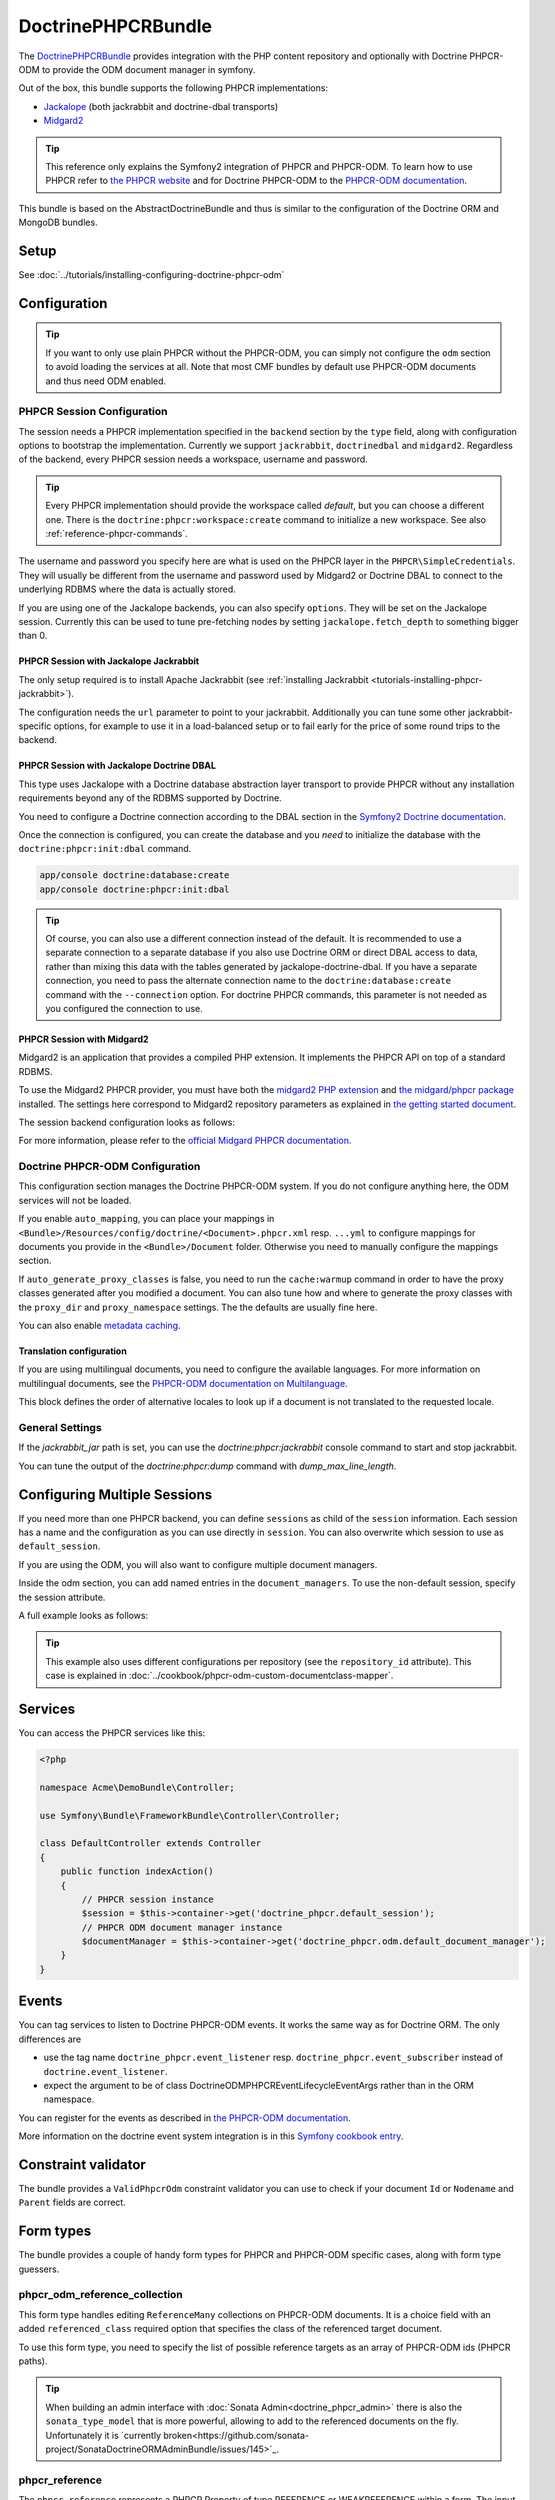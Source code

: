 DoctrinePHPCRBundle
===================

The `DoctrinePHPCRBundle <https://github.com/doctrine/DoctrinePHPCRBundle>`_
provides integration with the PHP content repository and optionally with
Doctrine PHPCR-ODM to provide the ODM document manager in symfony.

Out of the box, this bundle supports the following PHPCR implementations:

* `Jackalope <http://jackalope.github.com/>`_ (both jackrabbit and doctrine-dbal transports)
* `Midgard2 <http://midgard-project.org/phpcr/>`_


.. index:: DoctrinePHPCRBundle, PHPCR, ODM

.. Tip::

    This reference only explains the Symfony2 integration of PHPCR and PHPCR-ODM.
    To learn how to use PHPCR refer to `the PHPCR website <http://phpcr.github.com/>`_ and for
    Doctrine PHPCR-ODM to the `PHPCR-ODM documentation <http://docs.doctrine-project.org/projects/doctrine-phpcr-odm/en/latest/>`_.

This bundle is based on the AbstractDoctrineBundle and thus is similar to the
configuration of the Doctrine ORM and MongoDB bundles.

Setup
-----

See :doc:`../tutorials/installing-configuring-doctrine-phpcr-odm`


Configuration
-------------

.. Tip::

    If you want to only use plain PHPCR without the PHPCR-ODM, you can simply not
    configure the ``odm`` section to avoid loading the services at all. Note that most
    CMF bundles by default use PHPCR-ODM documents and thus need ODM enabled.


PHPCR Session Configuration
~~~~~~~~~~~~~~~~~~~~~~~~~~~

The session needs a PHPCR implementation specified in the ``backend`` section
by the ``type`` field, along with configuration options to bootstrap the
implementation. Currently we support ``jackrabbit``, ``doctrinedbal`` and ``midgard2``.
Regardless of the backend, every PHPCR session needs a workspace, username and
password.

.. Tip::

    Every PHPCR implementation should provide the workspace called *default*, but you
    can choose a different one. There is the ``doctrine:phpcr:workspace:create``
    command to initialize a new workspace. See also :ref:`reference-phpcr-commands`.

The username and password you specify here are what is used on the PHPCR layer in the
``PHPCR\SimpleCredentials``. They will usually be different from the username
and password used by Midgard2 or Doctrine DBAL to connect to the
underlying RDBMS where the data is actually stored.

If you are using one of the Jackalope backends, you can also specify ``options``.
They will be set on the Jackalope session. Currently this can be used to tune
pre-fetching nodes by setting ``jackalope.fetch_depth`` to something bigger than
0.

.. configuration-block::

    .. code-block:: yaml

        # app/config/config.yml
        doctrine_phpcr:
            session:
                backend:
                    # see below for how to configure the backend of your choice
                workspace: default
                username: admin
                password: admin
                ## tweak options for jackrabbit and doctrinedbal (all jackalope versions)
                # options:
                #    'jackalope.fetch_depth': 1



PHPCR Session with Jackalope Jackrabbit
"""""""""""""""""""""""""""""""""""""""

The only setup required is to install Apache Jackrabbit (see :ref:`installing Jackrabbit <tutorials-installing-phpcr-jackrabbit>`).

The configuration needs the ``url`` parameter to point to your jackrabbit. Additionally you can
tune some other jackrabbit-specific options, for example to use it in a load-balanced setup or to fail
early for the price of some round trips to the backend.

.. configuration-block::

    .. code-block:: yaml

        # app/config/config.yml
        doctrine_phpcr:
            session:
                backend:
                    type: jackrabbit
                    url: http://localhost:8080/server/
                    ## jackrabbit only, optional. see https://github.com/jackalope/jackalope/blob/master/src/Jackalope/RepositoryFactoryJackrabbit.php
                    # default_header: ...
                    # expect: 'Expect: 100-continue'
                    # enable if you want to have an exception right away if PHPCR login fails
                    # check_login_on_server: false
                    # enable if you experience segmentation faults while working with binary data in documents
                    # disable_stream_wrapper: true
                    # enable if you do not want to use transactions and you neither want the odm to automatically use transactions
                    # its highly recommended NOT to disable transactions
                    # disable_transactions: true

.. _reference-phpcr-doctrinedbal:

PHPCR Session with Jackalope Doctrine DBAL
""""""""""""""""""""""""""""""""""""""""""

This type uses Jackalope with a Doctrine database abstraction layer transport
to provide PHPCR without any installation requirements beyond any of the RDBMS
supported by Doctrine.

You need to configure a Doctrine connection according to the DBAL section in
the `Symfony2 Doctrine documentation <http://symfony.com/doc/current/book/doctrine.html>`_.

.. configuration-block::

    .. code-block:: yaml

        # app/config/config.yml
        doctrine_phpcr:
            session:
                backend:
                    type: doctrinedbal
                    connection: doctrine.dbal.default_connection
                    # enable if you want to have an exception right away if PHPCR login fails
                    # check_login_on_server: false
                    # enable if you experience segmentation faults while working with binary data in documents
                    # disable_stream_wrapper: true
                    # enable if you do not want to use transactions and you neither want the odm to automatically use transactions
                    # its highly recommended NOT to disable transactions
                    # disable_transactions: true


Once the connection is configured, you can create the database and you *need*
to initialize the database with the ``doctrine:phpcr:init:dbal`` command.

.. code-block:: bash

    app/console doctrine:database:create
    app/console doctrine:phpcr:init:dbal

.. Tip::

    Of course, you can also use a different connection instead of the default.
    It is recommended to use a separate connection to a separate database if
    you also use Doctrine ORM or direct DBAL access to data, rather than mixing
    this data with the tables generated by jackalope-doctrine-dbal.
    If you have a separate connection, you need to pass the alternate
    connection name to the ``doctrine:database:create`` command with the
    ``--connection`` option. For doctrine PHPCR commands, this parameter is not
    needed as you configured the connection to use.


PHPCR Session with Midgard2
"""""""""""""""""""""""""""

Midgard2 is an application that provides a compiled PHP extension. It
implements the PHPCR API on top of a standard RDBMS.

To use the Midgard2 PHPCR provider, you must have both the `midgard2 PHP extension <http://midgard-project.org/midgard2/#download>`_
and `the midgard/phpcr package <http://packagist.org/packages/midgard/phpcr>`_ installed.
The settings here correspond to Midgard2 repository parameters as explained in `the getting started document <http://midgard-project.org/phpcr/#getting_started>`_.

The session backend configuration looks as follows:

.. configuration-block::

    .. code-block:: yaml

        # app/config/config.yml
        doctrine_phpcr:
            session:
                backend:
                    type: midgard2
                    db_type: MySQL
                    db_name: midgard2_test
                    db_host: "0.0.0.0"
                    db_port: 3306
                    db_username: ""
                    db_password: ""
                    db_init: true
                    blobdir: /tmp/cmf-blobs

For more information, please refer to the `official Midgard PHPCR documentation <http://midgard-project.org/phpcr/>`_.

.. _reference-phpcr-odm-configuration:


Doctrine PHPCR-ODM Configuration
~~~~~~~~~~~~~~~~~~~~~~~~~~~~~~~~

This configuration section manages the Doctrine PHPCR-ODM system. If you do not
configure anything here, the ODM services will not be loaded.

If you enable ``auto_mapping``, you can place your mappings in
``<Bundle>/Resources/config/doctrine/<Document>.phpcr.xml`` resp. ``...yml`` to
configure mappings for documents you provide in the ``<Bundle>/Document``
folder. Otherwise you need to manually configure the mappings section.

If ``auto_generate_proxy_classes`` is false, you need to run the ``cache:warmup``
command in order to have the proxy classes generated after you modified a
document. You can also tune how and where to generate the proxy classes with the
``proxy_dir`` and ``proxy_namespace`` settings. The the defaults are usually fine
here.

You can also enable `metadata caching <http://symfony.com/doc/master/reference/configuration/doctrine.html>`_.

.. configuration-block::

    .. code-block:: yaml

        # app/config/config.yml
        doctrine_phpcr:
            odm:
                configuration_id:     ~
                auto_mapping: true
                mappings:
                    <name>:
                        mapping:              true
                        type:                 ~
                        dir:                  ~
                        alias:                ~
                        prefix:               ~
                        is_bundle:            ~
                auto_generate_proxy_classes: %kernel.debug%
                proxy_dir:            %kernel.cache_dir%/doctrine/PHPCRProxies
                proxy_namespace:      PHPCRProxies

                metadata_cache_driver:
                    type:                 array
                    host:                 ~
                    port:                 ~
                    instance_class:       ~
                    class:                ~
                    id:                   ~


.. _phpcr-odm-multilang-config:

Translation configuration
"""""""""""""""""""""""""

.. index:: I18N, Multilanguage

If you are using multilingual documents, you need to configure the available
languages. For more information on multilingual documents, see the
`PHPCR-ODM documentation on Multilanguage <http://docs.doctrine-project.org/projects/doctrine-phpcr-odm/en/latest/reference/multilang.html>`_.

.. configuration-block::

    .. code-block:: yaml

        # app/config/config.yml
        doctrine_phpcr:
            odm:
                ...
                locales:
                    en: [en, de, fr]
                    de: [de, en, fr]
                    fr: [fr, en, de]

This block defines the order of alternative locales to look up if a document is
not translated to the requested locale.


General Settings
~~~~~~~~~~~~~~~~

If the `jackrabbit_jar` path is set, you can use the `doctrine:phpcr:jackrabbit`
console command to start and stop jackrabbit.

You can tune the output of the `doctrine:phpcr:dump` command with
`dump_max_line_length`.

.. configuration-block::

    .. code-block:: yaml

        # app/config/config.yml
        doctrine_phpcr:
            jackrabbit_jar:       /path/to/jackrabbit.jar
            dump_max_line_length:  120

.. _multiple-phpcr-sessions:

Configuring Multiple Sessions
-----------------------------

If you need more than one PHPCR backend, you can define ``sessions`` as child
of the ``session`` information. Each session has a name and the configuration
as you can use directly in ``session``. You can also overwrite which session
to use as ``default_session``.


.. configuration-block::

    .. code-block:: yaml

        # app/config/config.yml
        doctrine_phpcr:
            session:
                default_session:      ~
                sessions:
                    <name>:
                        workspace:            ~ # Required
                        username:             ~
                        password:             ~
                        backend:
                            # as above
                        options:
                            # as above

If you are using the ODM, you will also want to configure multiple document managers.

Inside the odm section, you can add named entries in the ``document_managers``.
To use the non-default session, specify the session attribute.

.. configuration-block::

    .. code-block:: yaml

        odm:
            default_document_manager:  ~
            document_managers:
                <name>:
                    # same keys as directly in odm, see above.
                    session: <sessionname>


A full example looks as follows:

.. configuration-block::

    .. code-block:: yaml

        doctrine_phpcr:
            # configure the PHPCR sessions
            session:
                sessions:

                    default:
                        backend: %phpcr_backend%
                        workspace: %phpcr_workspace%
                        username: %phpcr_user%
                        password: %phpcr_pass%

                    website:
                        backend:
                            type: jackrabbit
                            url: %magnolia_url%
                        workspace: website
                        username: %magnolia_user%
                        password: %magnolia_pass%

                    dms:
                        backend:
                            type: jackrabbit
                            url: %magnolia_url%
                        workspace: dms
                        username: %magnolia_user%
                        password: %magnolia_pass%
            # enable the ODM layer
            odm:
                document_managers:
                    default:
                        session: default
                        mappings:
                            SandboxMainBundle: ~
                            SymfonyCmfContentBundle: ~
                            SymfonyCmfMenuBundle: ~
                            SymfonyCmfRoutingExtraBundle: ~

                    website:
                        session: website
                        configuration_id: sandbox_magnolia.odm_configuration
                        mappings:
                            SandboxMagnoliaBundle: ~

                    dms:
                        session: dms
                        configuration_id: sandbox_magnolia.odm_configuration
                        mappings:
                            SandboxMagnoliaBundle: ~

                auto_generate_proxy_classes: %kernel.debug%

.. tip::

    This example also uses different configurations per repository (see the
    ``repository_id`` attribute). This case is explained in
    :doc:`../cookbook/phpcr-odm-custom-documentclass-mapper`.

.. _reference-phpcr-commands:


Services
--------

You can access the PHPCR services like this:

.. code-block:: php

    <?php

    namespace Acme\DemoBundle\Controller;

    use Symfony\Bundle\FrameworkBundle\Controller\Controller;

    class DefaultController extends Controller
    {
        public function indexAction()
        {
            // PHPCR session instance
            $session = $this->container->get('doctrine_phpcr.default_session');
            // PHPCR ODM document manager instance
            $documentManager = $this->container->get('doctrine_phpcr.odm.default_document_manager');
        }
    }


Events
------

You can tag services to listen to Doctrine PHPCR-ODM events. It works the same way
as for Doctrine ORM. The only differences are

* use the tag name ``doctrine_phpcr.event_listener`` resp. ``doctrine_phpcr.event_subscriber`` instead of ``doctrine.event_listener``.
* expect the argument to be of class Doctrine\ODM\PHPCR\Event\LifecycleEventArgs rather than in the ORM namespace.

You can register for the events as described in `the PHPCR-ODM documentation <http://docs.doctrine-project.org/projects/doctrine-phpcr-odm/en/latest/reference/events.html>`_.

.. configuration-block::

    .. code-block:: yaml

        services:
            my.listener:
                class: Acme\SearchBundle\Listener\SearchIndexer
                    tags:
                        - { name: doctrine_phpcr.event_listener, event: postPersist }

More information on the doctrine event system integration is in this `Symfony cookbook entry <http://symfony.com/doc/current/cookbook/doctrine/event_listeners_subscribers.html>`_.


Constraint validator
--------------------

The bundle provides a ``ValidPhpcrOdm`` constraint validator you can use to
check if your document ``Id`` or ``Nodename`` and ``Parent`` fields are
correct.


.. configuration-block::

    .. code-block:: yaml

        # src/Acme/BlogBundle/Resources/config/validation.yml
        Acme\BlogBundle\Entity\Author:
            constraints:
                - Doctrine\Bundle\PHPCRBundle\Validator\Constraints\ValidPhpcrOdm

    .. code-block:: php

        // src/Acme/BlogBundle/Entity/Author.php

        // ...
        use Doctrine\Bundle\PHPCRBundle\Validator\Constraints as OdmAssert;

        /**
         * @OdmAssert\ValidPhpcrOdm
         */
        class Author
        {
           ...
        }

    .. code-block:: xml

        <!-- Resources/config/validation.xml -->
        <?xml version="1.0" ?>
        <constraint-mapping xmlns="http://symfony.com/schema/dic/constraint-mapping"
            xmlns:xsi="http://www.w3.org/2001/XMLSchema-instance"
            xsi:schemaLocation="http://symfony.com/schema/dic/constraint-mapping
                http://symfony.com/schema/dic/constraint-mapping/constraint-mapping-1.0.xsd">
            <class name="Symfony\Cmf\Bundle\RoutingExtraBundle\Document\Route">
                <constraint name="Doctrine\Bundle\PHPCRBundle\Validator\Constraints\ValidPhpcrOdm" />
            </class>
        </constraint-mapping>


Form types
----------

The bundle provides a couple of handy form types for PHPCR and PHPCR-ODM specific cases, along with form type guessers.


phpcr_odm_reference_collection
~~~~~~~~~~~~~~~~~~~~~~~~~~~~~~

This form type handles editing ``ReferenceMany`` collections on PHPCR-ODM documents.
It is a choice field with an added ``referenced_class`` required option that specifies
the class of the referenced target document.

To use this form type, you need to specify the list of possible reference targets as
an array of PHPCR-ODM ids (PHPCR paths).

.. tip::

    When building an admin interface with :doc:`Sonata Admin<doctrine_phpcr_admin>`
    there is also the ``sonata_type_model`` that is more powerful, allowing to add
    to the referenced documents on the fly. Unfortunately it is
    `currently broken<https://github.com/sonata-project/SonataDoctrineORMAdminBundle/issues/145>`_.


phpcr_reference
~~~~~~~~~~~~~~~

The ``phpcr_reference`` represents a PHPCR Property of type REFERENCE or WEAKREFERENCE within a form.
The input will be rendered as a text field containing either the PATH or the UUID as per the
configuration. The form will resolve the path or id back to a PHPCR node to set the reference.

This type extends the ``text`` form type. It adds an option ``transformer_type`` that can be set
to either ``path`` or ``uuid``.


Fixture loading
---------------

To use the ``doctrine:phpcr:fixtures:load`` command, you additionally need to install the
`DoctrineFixturesBundle <http://symfony.com/doc/current/bundles/DoctrineFixturesBundle/index.html>`_ which brings the
`Doctrine data-fixtures <https://github.com/doctrine/data-fixtures>`_ into Symfony2.

Fixtures work the same way they work for Doctrine ORM. You write fixture classes implementing
``Doctrine\Common\DataFixtures\FixtureInterface``. If you place them in <Bundle>\DataFixtures\PHPCR,
they will be autodetected if you specify no path to the fixture loading command.

A simple example fixture class looks like this:

.. code-block:: php

    <?php

    namespace MyBundle\DataFixtures\PHPCR;

    use Doctrine\Common\Persistence\ObjectManager;
    use Doctrine\Common\DataFixtures\FixtureInterface;

    class LoadMyData implements FixtureInterface
    {
        public function load(ObjectManager $manager)
        {
            // Create and persist your data here...
        }
    }


For more on fixtures, see the `documentation of the DoctrineFixturesBundle <http://symfony.com/doc/current/bundles/DoctrineFixturesBundle/index.html>`_.


Doctrine PHPCR Commands
-----------------------

All commands about PHPCR are prefixed with ``doctrine:phpcr`` and you can use
the --session argument to use a non-default session if you configured several
PHPCR sessions.

Some of these commands are specific to a backend or to the ODM. Those commands
will only be available if such a backend is configured.

Use ``app/console help <command>`` to see all options each of the commands has.

- ``doctrine:phpcr:workspace:create``  Create a workspace in the configured repository
- ``doctrine:phpcr:workspace:list``  List all available workspaces in the configured repository
- ``doctrine:phpcr:purge``  Remove a subtree or all content from the repository
- ``doctrine:phpcr:register-system-node-types``  Register system node types in the PHPCR repository
- ``doctrine:phpcr:register-node-types``  Register node types from a .cnd file in the PHPCR repository
- ``doctrine:phpcr:fixtures:load``  Load data fixtures to your PHPCR database.
- ``doctrine:phpcr:import``  Import xml data into the repository, either in JCR system view format or arbitrary xml
- ``doctrine:phpcr:export``  Export nodes from the repository, either to the JCR system view format or the document view format
- ``doctrine:phpcr:dump``  Output all or some content of the repository
- ``doctrine:phpcr:query``  Execute a JCR SQL2 statement
- ``doctrine:phpcr:mapping:info``  Shows basic information about all mapped documents


.. note::

    To use the ``doctrine:phpcr:fixtures:load`` command, you additionally need to install the
    `DoctrineFixturesBundle <http://symfony.com/doc/current/bundles/DoctrineFixturesBundle/index.html>`_
    and its dependencies. See that documentation page for how to use fixtures.


Jackrabbit specific commands
~~~~~~~~~~~~~~~~~~~~~~~~~~~~

If you are using jackalope-jackrabbit, you also have a command to start and stop the
jackrabbit server:

-  ``jackalope:run:jackrabbit``  Start and stop the Jackrabbit server


Doctrine DBAL specific commands
~~~~~~~~~~~~~~~~~~~~~~~~~~~~~~~

If you are using jackalope-doctrine-dbal, you have a command to initialize the
database:

- ``jackalope:init:dbal``   Prepare the database for Jackalope Doctrine DBAL

Note that you can also use the doctrine dbal command to create the database.


Some example command runs
~~~~~~~~~~~~~~~~~~~~~~~~~

Running `SQL2 queries <http://www.h2database.com/jcr/grammar.html>`_ against the repository

.. code-block:: bash

    app/console doctrine:phpcr:query "SELECT title FROM [nt:unstructured] WHERE NAME() = 'home'"


Dumping nodes under /cms/simple including their properties

.. code-block:: bash

    app/console doctrine:phpcr:dump /cms/simple --props


